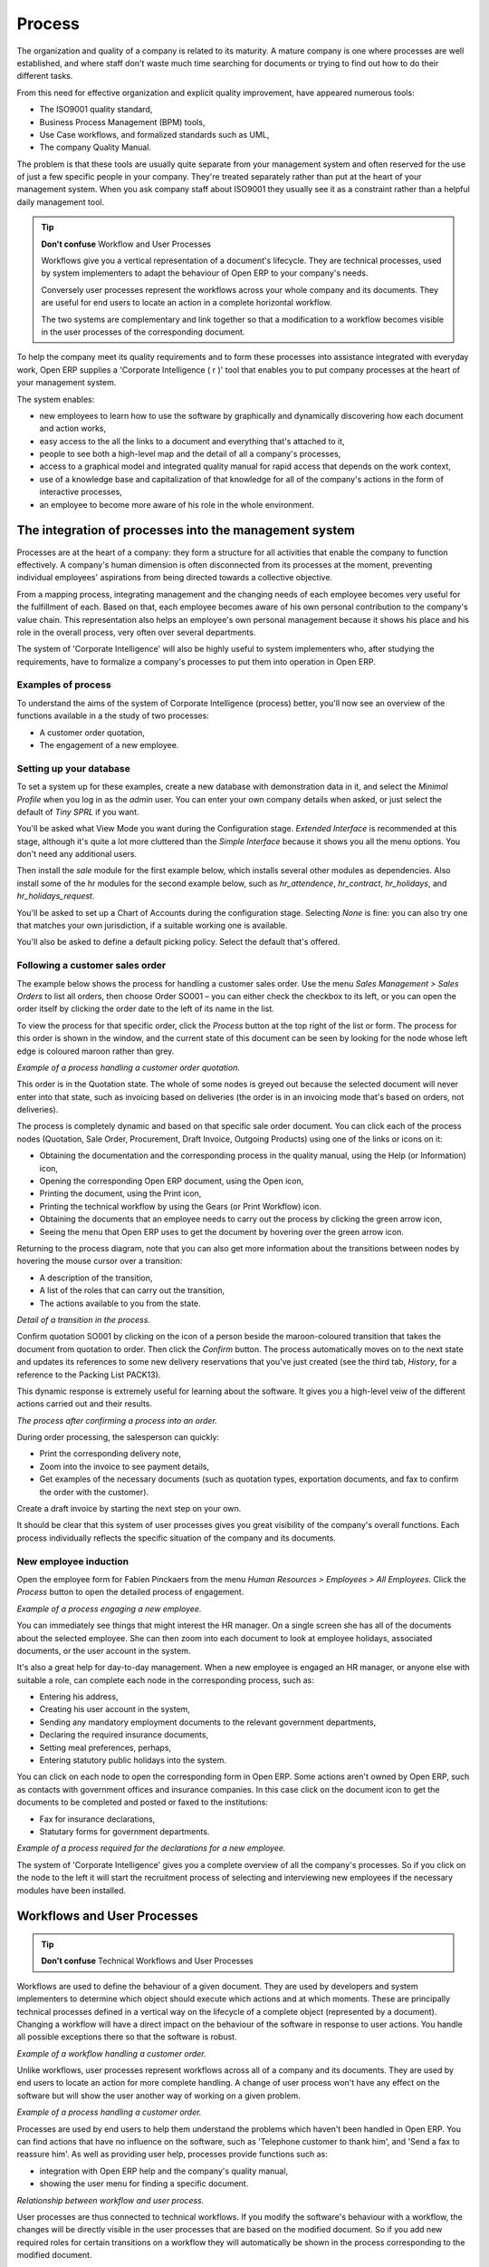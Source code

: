 Process
#######

The organization and quality of a company is related to its maturity. A mature
company is one where processes are well established, and where staff don't
waste much time searching for documents or trying to find out how to do their
different tasks.

From this need for effective organization and explicit quality improvement,
have appeared numerous tools:

* The ISO9001 quality standard,
* Business Process Management (BPM) tools,
* Use Case workflows, and formalized standards such as UML,
* The company Quality Manual.

The problem is that these tools are usually quite separate from your management
system and often reserved for the use of just a few specific people in your
company. They're treated separately rather than put at the heart of your
management system. When you ask company staff about ISO9001 they usually see it
as a constraint rather than a helpful daily management tool.

.. tip:: **Don't confuse**   Workflow and User Processes

  Workflows give you a vertical representation of a document's lifecycle. They
  are technical processes, used by system implementers to adapt the behaviour of
  Open ERP to your company's needs.
  
  Conversely user processes represent the workflows across your whole company and
  its documents. They are useful for end users to locate an action in a complete
  horizontal workflow.
  
  The two systems are complementary and link together so that a modification to a
  workflow becomes visible in the user processes of the corresponding document.

To help the company meet its quality requirements and to form these processes
into assistance integrated with everyday work, Open ERP supplies a 'Corporate
Intelligence ( r )' tool that enables you to put company processes at the heart
of your management system.

The system enables:

* new employees to learn how to use the software by graphically and dynamically discovering how each document and action works,
* easy access to the all the links to a document and everything that's attached to it,
* people to see both a high-level map and the detail of all a company's processes,
* access to a graphical model and integrated quality manual for rapid access that depends on the work context,
* use of a knowledge base and capitalization of that knowledge for all of the company's actions in the form of interactive processes, 
* an employee to become more aware of his role in the whole environment.

The integration of processes into the management system
========================================================

Processes are at the heart of a company: they form a structure for all
activities that enable the company to function effectively. A company's human
dimension is often disconnected from its processes at the moment, preventing
individual employees' aspirations from being directed towards a collective
objective.

From a mapping process, integrating management and the changing needs of each
employee becomes very useful for the fulfillment of each. Based on that, each
employee becomes aware of his own personal contribution to the company's value
chain. This representation also helps an employee's own personal management
because it shows his place and his role in the overall process, very often over
several departments.

The system of 'Corporate Intelligence' will also be highly useful to system
implementers who, after studying the requirements, have to formalize a
company's processes to put them into operation in Open ERP.

Examples of process
-------------------

To understand the aims of the system of Corporate Intelligence (process)
better, you'll now see an overview of the functions available in a the study of
two processes:

* A customer order quotation,
* The engagement of a new employee.

Setting up your database
------------------------

To set a system up for these examples, create a new database with demonstration
data in it, and select the *Minimal Profile* when you log in as the *admin*
user. You can enter your own company details when asked, or just select the
default of *Tiny SPRL* if you want. 

You'll be asked what View Mode you want during the Configuration stage.
*Extended Interface* is recommended at this stage, although it's quite a lot
more cluttered than the *Simple Interface* because it shows you all the menu
options. You don't need any additional users.

Then install the *sale* module for the first example below, which installs
several other modules as dependencies. Also install some of the hr modules for
the second example below, such as *hr_attendence*, *hr_contract*,
*hr_holidays*, and *hr_holidays_request*.

You'll be asked to set up a Chart of Accounts during the configuration stage.
Selecting *None* is fine: you can also try one that matches your own
jurisdiction, if a suitable working one is available.

You'll also be asked to define a default picking policy. Select the default
that's offered.

Following a customer sales order
----------------------------------

The example below shows the process for handling a customer sales order. Use
the menu *Sales Management > Sales Orders* to list all orders, then choose
Order SO001 – you can either check the checkbox to its left, or you can open
the order itself by clicking the order date to the left of its name in the
list.

To view the process for that specific order, click the *Process* button at the
top right of the list or form. The process for this order is shown in the
window, and the current state of this document can be seen by looking for the
node whose left edge is coloured maroon rather than grey.

.. image:: images/process_quotation_flow.png
    :align: center

*Example of a process handling a customer order quotation.*

This order is in the Quotation state. The whole of some nodes is greyed out
because the selected document will never enter into that state, such as
invoicing based on deliveries (the order is in an invoicing mode that's based
on orders, not deliveries).

The process is completely dynamic and based on that specific sale order
document. You can click each of the process nodes (Quotation, Sale Order,
Procurement, Draft Invoice, Outgoing Products) using one of the links or icons
on it:

* Obtaining the documentation and the corresponding process in the quality manual, using the Help (or Information) icon,
* Opening the corresponding Open ERP document, using the Open icon,
* Printing the document, using the Print icon,
* Printing the technical workflow by using the Gears (or Print Workflow) icon.
* Obtaining the documents that an employee needs to carry out the process by clicking the green arrow icon,
* Seeing the menu that Open ERP uses to get the document by hovering over the green arrow icon.

Returning to the process diagram, note that you can also get more information
about the transitions between nodes by hovering the mouse cursor over a
transition:

* A description of the transition,
* A list of the roles that can carry out the transition,
* The actions available to you from the state. 

.. image:: images/process_transition_zoom.png
    :align: center

*Detail of a transition in the process.*

Confirm quotation SO001 by clicking on the icon of a person beside the
maroon-coloured transition that takes the document from quotation to order.
Then click the *Confirm* button. The process automatically moves on to the next
state and updates its references to some new delivery reservations that you've
just created (see the third tab, *History*, for a reference to the Packing List
PACK13).

This dynamic response is extremely useful for learning about the software. It
gives you a high-level veiw of the different actions carried out and their
results.

.. image:: images/process_sale_flow.png
    :align: center

*The process after confirming a process into an order.*

During order processing, the salesperson can quickly:

* Print the corresponding delivery note,
* Zoom into the invoice to see payment details,
* Get examples of the necessary documents (such as quotation types, exportation documents, and fax to confirm the order with the customer).

Create a draft invoice by starting the next step on your own.

It should be clear that this system of user processes gives you great
visibility of the company's overall functions. Each process individually
reflects the specific situation of the company and its documents.

New employee induction
-----------------------

Open the employee form for Fabien Pinckaers from the menu *Human Resources >
Employees > All Employees*. Click the *Process* button to open the detailed
process of engagement.

.. image:: images/process_employee_flow.png
    :align: center

*Example of a process engaging a new employee.*

You can immediately see things that might interest the HR manager. On a single
screen she has all of the documents about the selected employee. She can then
zoom into each document to look at employee holidays, associated documents, or
the user account in the system.

It's also a great help for day-to-day management. When a new employee is
engaged an HR manager, or anyone else with suitable a role, can complete each
node in the corresponding process, such as:

* Entering his address,
* Creating his user account in the system,
* Sending any mandatory employment documents to the relevant government departments,
* Declaring the required insurance documents,
* Setting meal preferences, perhaps,
* Entering statutory public holidays into the system.

You can click on each node to open the corresponding form in Open ERP. Some
actions aren't owned by Open ERP, such as contacts with government offices and
insurance companies. In this case click on the document icon to get the
documents to be completed and posted or faxed to the institutions:

* Fax for insurance declarations,
* Statutary forms for government departments.

.. image:: images/process_document.png
    :align: center

*Example of a process required for the declarations for a new employee.*

The system of 'Corporate Intelligence' gives you a complete overview of all the
company's processes. So if you click on the node to the left it will start the
recruitment process of selecting and interviewing new employees if the
necessary modules have been installed.

.. index:: Process

Workflows and User Processes
=============================

.. tip:: **Don't confuse**   Technical Workflows and User Processes

Workflows are used to define the behaviour of a given document. They are used
by developers and system implementers to determine which object should execute
which actions and at which moments. These are principally technical processes
defined in a vertical way on the lifecycle of a complete object (represented by
a document). Changing a workflow will have a direct impact on the behaviour of
the software in response to user actions. You handle all possible exceptions
there so that the software is robust.

.. image:: images/process_sale_workflow.png
    :align: center

*Example of a workflow handling a customer order.*

Unlike workflows, user processes represent workflows across all of a company
and its documents. They are used by end users to locate an action for more
complete handling. A change of user process won't have any effect on the
software but will show the user another way of working on a given problem.

.. image:: images/process_sale_process.png
    :align: center

*Example of a process handling a customer order.*

Processes are used by end users to help them understand the problems which
haven't been handled in Open ERP. You can find actions that have no influence
on the software, such as 'Telephone customer to thank him', and 'Send a fax to
reassure him'. As well as providing user help, processes provide functions such
as:

* integration with Open ERP help and the company's quality manual,

* showing the user menu for finding a specific document.

.. image:: images/process_cross_worfklow_process.png
    :align: center

*Relationship between workflow and user process.*

User processes are thus connected to technical workflows. If you modify the
software's behaviour with a workflow, the changes will be directly visible in
the user processes that are based on the modified document. So if you add new
required roles for certain transitions on a workflow they will automatically be
shown in the process corresponding to the modified document.

To get maximum benefit from the power of user processes and the workflow
engine, Open ERP provides an integrated workflow editor and user process
editor. This enable you to modify them through the client interface.

You'll only handle the process editor in this chapter. If you want to test the
workflow editor click on the link to the bottom left of a document and select
the menu *Customize > Manage Workflows*. Open ERP opens a graphical editor to
modify the workflow for the selected document type.

.. image:: images/process_workflow_editor.png
    :align: center

*Workflow editor modifying the behaviour of invoices.*

The workflow editor is only available in Open ERP's web client. If you use the
GTK client you can use the menus in *Administration > Low Level Objects >
Workflow Items*. These are text-based not graphical.

Using processes effectively
----------------------------

Regardless of which Open ERP screen you're in you can call up a process on the
current document by clicking the 'Process' icon. Depending on the document you
can have several processes defined using it, Open ERP then asks you to choose
which one of them you want.

For example if you are in a meeting form, Open ERP will ask you to choose from
the processes it knows about that involve such forms:

* processes for selecting and inducting new employees,
* tracing customer orders in pre-sales,
* processes for visiting customers and handling expenses.

.. image:: images/process_screen.png
    :align: center

*Button for entering a user process from a form.*

The element coloured red shows the active process for the selected document.
Elements in grey are the states that the selected document won't go through
because of its configuration. You can use the different icons to open the
document, print it, or get its documentation.

Some states have an image inside of arrows formed into a circle. These show
that the state refers to another process. To go to this other process you can
click on the title of the state. For example you can click on the invoice in
the customer order management workflow to see in detail how that invoice is
handled.

.. image:: images/process_subflow_icon.png
    :align: center

*A state that refers to another workflow.*

Finally, you can place your mouse for a second over a transition (hover over a
transition) to get a help balloon about this transition to appear. Open ERP
then shows you:

* A description of the transition,

* The actions you can take at this step,

* The roles you need to make anything happen from this step.

.. image:: images/process_transition.png
    :align: center

*Detail of a transition in a workflow.*

If you click on the transition, Open ERP opens a dialog box with buttons that
enable you to change the document state. These are the same buttons that you
see on the active document form. They enable you to confirm an order directly
from the process and then see the consequences in real time at a macro level.

Defining your own user processes
---------------------------------

Use the menus under *Administration > Customization > Enterprise Processes* To
define new processes or modify existing processes. When entering a process,
Open ERP shows you the list of states available for that process.

.. image:: images/process_form.png
   :align: center

*Form for defining a process.*

You can add a new state or modify an existing state. A state can be associated
with an object (whose instances are represented by documents). If that is the
case, choose it in the case object. You can set an expression that shows if the
object can be found in that state or not. Expressions are in Python format. For
example for the quotation state choose the object *sale.order* and set the
following expression *object.state == 'draft'*.

You can also link to a menu so that users can learn which menu to use to access
objects in a state. You can set the conditions in which this object is in a
greyed-out state in the second tab *Conditions*. These expressions, too, are
encoded in Python format.

Once the node has been defined you should set the transitions leaving this
object. For each transition you can:

* Give the leaving and destination states,

* Set up a list of buttons that start various transitions in the process,

* Map between workflow transitions and the document that's selected,

* Put an explanatory notice in different languages.

.. image:: images/process_transition_form.png
    :align: center

*Screen for defining a process transition.*

.. Copyright © Open Object Press. All rights reserved.

.. You may take electronic copy of this publication and distribute it if you don't
.. change the content. You can also print a copy to be read by yourself only.

.. We have contracts with different publishers in different countries to sell and
.. distribute paper or electronic based versions of this book (translated or not)
.. in bookstores. This helps to distribute and promote the Open ERP product. It
.. also helps us to create incentives to pay contributors and authors using author
.. rights of these sales.

.. Due to this, grants to translate, modify or sell this book are strictly
.. forbidden, unless Tiny SPRL (representing Open Object Presses) gives you a
.. written authorisation for this.

.. Many of the designations used by manufacturers and suppliers to distinguish their
.. products are claimed as trademarks. Where those designations appear in this book,
.. and Open ERP Press was aware of a trademark claim, the designations have been
.. printed in initial capitals.

.. While every precaution has been taken in the preparation of this book, the publisher
.. and the authors assume no responsibility for errors or omissions, or for damages
.. resulting from the use of the information contained herein.

.. Published by Open ERP Press, Grand Rosière, Belgium
